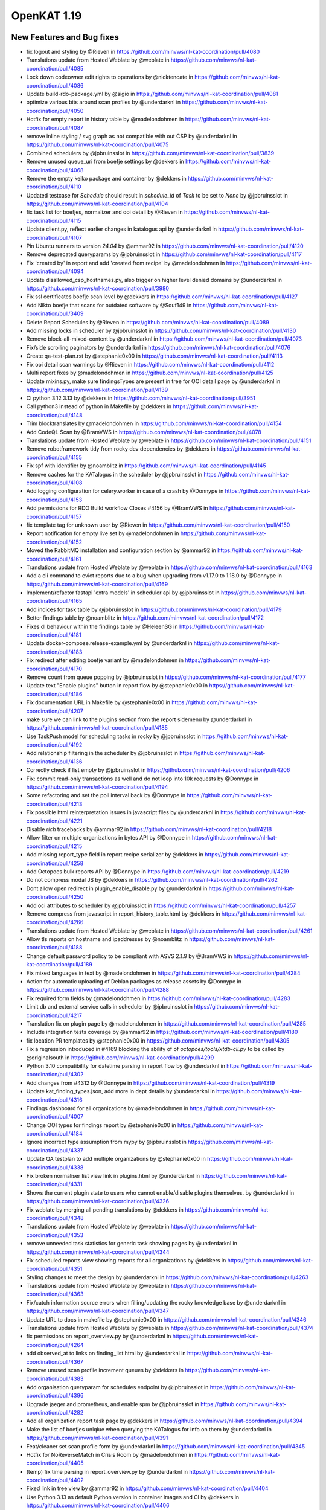 ============================================
OpenKAT 1.19
============================================


New Features and Bug fixes
==========================

* fix logout and styling by @Rieven in https://github.com/minvws/nl-kat-coordination/pull/4080
* Translations update from Hosted Weblate by @weblate in https://github.com/minvws/nl-kat-coordination/pull/4085
* Lock down codeowner edit rights to operations by @nicktencate in https://github.com/minvws/nl-kat-coordination/pull/4086
* Update build-rdo-package.yml by @sigio in https://github.com/minvws/nl-kat-coordination/pull/4081
* optimize various bits around scan profiles by @underdarknl in https://github.com/minvws/nl-kat-coordination/pull/4050
* Hotfix for empty report in history table by @madelondohmen in https://github.com/minvws/nl-kat-coordination/pull/4087
* remove inline styling / svg graph as not compatible with out CSP by @underdarknl in https://github.com/minvws/nl-kat-coordination/pull/4075
* Combined schedulers by @jpbruinsslot in https://github.com/minvws/nl-kat-coordination/pull/3839
* Remove unused queue_uri from boefje settings by @dekkers in https://github.com/minvws/nl-kat-coordination/pull/4068
* Remove the empty keiko package and container by @dekkers in https://github.com/minvws/nl-kat-coordination/pull/4110
* Updated testcase for `Schedule` should result in `schedule_id` of `Task` to be set to `None` by @jpbruinsslot in https://github.com/minvws/nl-kat-coordination/pull/4104
* fix task list for boefjes, normalizer and ooi detail by @Rieven in https://github.com/minvws/nl-kat-coordination/pull/4115
* Update client.py, reflect earlier changes in katalogus api by @underdarknl in https://github.com/minvws/nl-kat-coordination/pull/4107
* Pin Ubuntu runners to version `24.04` by @ammar92 in https://github.com/minvws/nl-kat-coordination/pull/4120
* Remove deprecated queryparams by @jpbruinsslot in https://github.com/minvws/nl-kat-coordination/pull/4117
* Fix 'created by' in report and add 'created from recipe' by @madelondohmen in https://github.com/minvws/nl-kat-coordination/pull/4094
* Update disallowed_csp_hostnames.py, also trigger on higher level denied domains by @underdarknl in https://github.com/minvws/nl-kat-coordination/pull/3980
* Fix ssl certificates boefje scan level by @dekkers in https://github.com/minvws/nl-kat-coordination/pull/4127
* Add Nikto boefje that scans for outdated software by @Souf149 in https://github.com/minvws/nl-kat-coordination/pull/3409
* Delete Report Schedules by @Rieven in https://github.com/minvws/nl-kat-coordination/pull/4089
* Add missing locks in scheduler by @jpbruinsslot in https://github.com/minvws/nl-kat-coordination/pull/4130
* Remove block-all-mixed-content by @underdarknl in https://github.com/minvws/nl-kat-coordination/pull/4073
* Fix/side scrolling paginators by @underdarknl in https://github.com/minvws/nl-kat-coordination/pull/4076
* Create qa-test-plan.rst by @stephanie0x00 in https://github.com/minvws/nl-kat-coordination/pull/4113
* Fix ooi detail scan warnings  by @Rieven in https://github.com/minvws/nl-kat-coordination/pull/4112
* Multi report fixes by @madelondohmen in https://github.com/minvws/nl-kat-coordination/pull/4125
* Update mixins.py, make sure findingsTypes are present in tree for OOI  detail page by @underdarknl in https://github.com/minvws/nl-kat-coordination/pull/4139
* Ci python 3.12 3.13 by @dekkers in https://github.com/minvws/nl-kat-coordination/pull/3951
* Call python3 instead of python in Makefile by @dekkers in https://github.com/minvws/nl-kat-coordination/pull/4148
* Trim blocktranslates by @madelondohmen in https://github.com/minvws/nl-kat-coordination/pull/4154
* Add CodeQL Scan by @BramVWS in https://github.com/minvws/nl-kat-coordination/pull/4078
* Translations update from Hosted Weblate by @weblate in https://github.com/minvws/nl-kat-coordination/pull/4151
* Remove robotframework-tidy from rocky dev dependencies by @dekkers in https://github.com/minvws/nl-kat-coordination/pull/4155
* Fix spf with identifier by @noamblitz in https://github.com/minvws/nl-kat-coordination/pull/4145
* Remove caches for the KATalogus in the scheduler by @jpbruinsslot in https://github.com/minvws/nl-kat-coordination/pull/4108
* Add logging configuration for celery.worker in case of a crash by @Donnype in https://github.com/minvws/nl-kat-coordination/pull/4153
* Add permissions for RDO Build workflow Closes #4156 by @BramVWS in https://github.com/minvws/nl-kat-coordination/pull/4157
* fix template tag for unknown user by @Rieven in https://github.com/minvws/nl-kat-coordination/pull/4150
* Report notification for empty live set by @madelondohmen in https://github.com/minvws/nl-kat-coordination/pull/4152
* Moved the RabbitMQ installation and configuration section by @ammar92 in https://github.com/minvws/nl-kat-coordination/pull/4161
* Translations update from Hosted Weblate by @weblate in https://github.com/minvws/nl-kat-coordination/pull/4163
* Add a cli command to evict reports due to a bug when upgrading from v1.17.0 to 1.18.0 by @Donnype in https://github.com/minvws/nl-kat-coordination/pull/4169
* Implement/refactor fastapi 'extra models' in scheduler api by @jpbruinsslot in https://github.com/minvws/nl-kat-coordination/pull/4165
* Add indices for task table by @jpbruinsslot in https://github.com/minvws/nl-kat-coordination/pull/4179
* Better findings table by @noamblitz in https://github.com/minvws/nl-kat-coordination/pull/4172
* Fixes dl behaviour within the findings table by @HeleenSG in https://github.com/minvws/nl-kat-coordination/pull/4181
* Update docker-compose.release-example.yml by @underdarknl in https://github.com/minvws/nl-kat-coordination/pull/4183
* Fix redirect after editing boefje variant by @madelondohmen in https://github.com/minvws/nl-kat-coordination/pull/4170
* Remove count from queue popping by @jpbruinsslot in https://github.com/minvws/nl-kat-coordination/pull/4177
* Update text "Enable plugins" button in report flow by @stephanie0x00 in https://github.com/minvws/nl-kat-coordination/pull/4186
* Fix documentation URL in Makefile by @stephanie0x00 in https://github.com/minvws/nl-kat-coordination/pull/4207
* make sure we can link to the plugins section from the report sidemenu by @underdarknl in https://github.com/minvws/nl-kat-coordination/pull/4185
* Use TaskPush model for scheduling tasks in rocky by @jpbruinsslot in https://github.com/minvws/nl-kat-coordination/pull/4192
* Add relationship filtering in the scheduler by @jpbruinsslot in https://github.com/minvws/nl-kat-coordination/pull/4136
* Correctly check if list empty by @jpbruinsslot in https://github.com/minvws/nl-kat-coordination/pull/4206
* Fix: commit read-only transactions as well and do not loop into 10k requests by @Donnype in https://github.com/minvws/nl-kat-coordination/pull/4194
* Some refactoring and set the poll interval back by @Donnype in https://github.com/minvws/nl-kat-coordination/pull/4213
* Fix possible html reinterpretation issues in javascript files by @underdarknl in https://github.com/minvws/nl-kat-coordination/pull/4221
* Disable `rich` tracebacks by @ammar92 in https://github.com/minvws/nl-kat-coordination/pull/4218
* Allow filter on multiple organizations in bytes API by @Donnype in https://github.com/minvws/nl-kat-coordination/pull/4215
* Add missing report_type field in report recipe serializer by @dekkers in https://github.com/minvws/nl-kat-coordination/pull/4258
* Add Octopoes bulk reports API by @Donnype in https://github.com/minvws/nl-kat-coordination/pull/4219
* Do not compress modal JS by @dekkers in https://github.com/minvws/nl-kat-coordination/pull/4262
* Dont allow open redirect in plugin_enable_disable.py by @underdarknl in https://github.com/minvws/nl-kat-coordination/pull/4250
* Add oci attributes to scheduler by @jpbruinsslot in https://github.com/minvws/nl-kat-coordination/pull/4257
* Remove compress from javascript in report_history_table.html by @dekkers in https://github.com/minvws/nl-kat-coordination/pull/4266
* Translations update from Hosted Weblate by @weblate in https://github.com/minvws/nl-kat-coordination/pull/4261
* Allow tls reports on hostname and ipaddresses by @noamblitz in https://github.com/minvws/nl-kat-coordination/pull/4188
* Change default password policy to be compliant with ASVS 2.1.9 by @BramVWS in https://github.com/minvws/nl-kat-coordination/pull/4189
* Fix mixed languages in text by @madelondohmen in https://github.com/minvws/nl-kat-coordination/pull/4284
* Action for automatic uploading of Debian packages as release assets by @Donnype in https://github.com/minvws/nl-kat-coordination/pull/4288
* Fix required form fields by @madelondohmen in https://github.com/minvws/nl-kat-coordination/pull/4283
* Limit db and external service calls in scheduler by @jpbruinsslot in https://github.com/minvws/nl-kat-coordination/pull/4217
* Translation fix on plugin page by @madelondohmen in https://github.com/minvws/nl-kat-coordination/pull/4285
* Include integration tests coverage by @ammar92 in https://github.com/minvws/nl-kat-coordination/pull/4180
* fix location PR templates by @stephanie0x00 in https://github.com/minvws/nl-kat-coordination/pull/4305
* Fix a regression introduced in #4169 blocking the ability of of `octopoes/tools/xtdb-cli.py` to be called by @originalsouth in https://github.com/minvws/nl-kat-coordination/pull/4299
* Python 3.10 compatibility for datetime parsing in report flow by @underdarknl in https://github.com/minvws/nl-kat-coordination/pull/4302
* Add changes from #4312 by @Donnype in https://github.com/minvws/nl-kat-coordination/pull/4319
* Update kat_finding_types.json, add more in dept details by @underdarknl in https://github.com/minvws/nl-kat-coordination/pull/4316
* Findings dashboard for all organizations by @madelondohmen in https://github.com/minvws/nl-kat-coordination/pull/4007
* Change OOI types for findings report by @stephanie0x00 in https://github.com/minvws/nl-kat-coordination/pull/4184
* Ignore incorrect type assumption from mypy by @jpbruinsslot in https://github.com/minvws/nl-kat-coordination/pull/4337
* Update QA testplan to add multiple organizations by @stephanie0x00 in https://github.com/minvws/nl-kat-coordination/pull/4338
* Fix broken normaliser list view link in plugins.html by @underdarknl in https://github.com/minvws/nl-kat-coordination/pull/4331
* Shows the current plugin state to users who cannot enable/disable plugins themselves. by @underdarknl in https://github.com/minvws/nl-kat-coordination/pull/4326
* Fix weblate by merging all pending translations by @dekkers in https://github.com/minvws/nl-kat-coordination/pull/4348
* Translations update from Hosted Weblate by @weblate in https://github.com/minvws/nl-kat-coordination/pull/4353
* remove unneeded task statistics for generic task showing pages by @underdarknl in https://github.com/minvws/nl-kat-coordination/pull/4344
* Fix scheduled reports view showing reports for all organizations by @dekkers in https://github.com/minvws/nl-kat-coordination/pull/4351
* Styling changes to meet the design by @underdarknl in https://github.com/minvws/nl-kat-coordination/pull/4263
* Translations update from Hosted Weblate by @weblate in https://github.com/minvws/nl-kat-coordination/pull/4363
* Fix/catch information source errors when filling/updating the rocky knowledge base by @underdarknl in https://github.com/minvws/nl-kat-coordination/pull/4347
* Update URL to docs in makefile by @stephanie0x00 in https://github.com/minvws/nl-kat-coordination/pull/4346
* Translations update from Hosted Weblate by @weblate in https://github.com/minvws/nl-kat-coordination/pull/4374
* fix permissions on report_overview.py by @underdarknl in https://github.com/minvws/nl-kat-coordination/pull/4264
* add observed_at to links on finding_list.html by @underdarknl in https://github.com/minvws/nl-kat-coordination/pull/4367
* Remove unused scan profile increment queues by @dekkers in https://github.com/minvws/nl-kat-coordination/pull/4383
* Add organisation queryparam for schedules endpoint by @jpbruinsslot in https://github.com/minvws/nl-kat-coordination/pull/4396
* Upgrade jaeger and prometheus, and enable spm by @jpbruinsslot in https://github.com/minvws/nl-kat-coordination/pull/4282
* Add all organization report task page by @dekkers in https://github.com/minvws/nl-kat-coordination/pull/4394
* Make the list of boefjes uniqiue when querying the KATalogus for info on them by @underdarknl in https://github.com/minvws/nl-kat-coordination/pull/4391
* Feat/cleaner set scan profile form by @underdarknl in https://github.com/minvws/nl-kat-coordination/pull/4345
* Hotfix for NoReverseMatch in Crisis Room by @madelondohmen in https://github.com/minvws/nl-kat-coordination/pull/4405
* (temp) fix time parsing in report_overview.py by @underdarknl in https://github.com/minvws/nl-kat-coordination/pull/4402
* Fixed link in tree view by @ammar92 in https://github.com/minvws/nl-kat-coordination/pull/4404
* Use Python 3.13 as default Python version in container images and CI by @dekkers in https://github.com/minvws/nl-kat-coordination/pull/4406
* Update plugin tiles when user has no permission to enable/disable by @madelondohmen in https://github.com/minvws/nl-kat-coordination/pull/4412
* Remove leftover debug logging by @dekkers in https://github.com/minvws/nl-kat-coordination/pull/4418
* Add grafana pyroscope continuous profiling by @jpbruinsslot in https://github.com/minvws/nl-kat-coordination/pull/4297
* Update 1.18.rst, add links to issues / bugs by @underdarknl in https://github.com/minvws/nl-kat-coordination/pull/4419
* Fix weblate by @dekkers in https://github.com/minvws/nl-kat-coordination/pull/4437
* Translations update from Hosted Weblate by @weblate in https://github.com/minvws/nl-kat-coordination/pull/4438
* Call gc.collect() after execution of task by @dekkers in https://github.com/minvws/nl-kat-coordination/pull/4432
* Fix broken image link in README.rst by @Potherca in https://github.com/minvws/nl-kat-coordination/pull/4444
* Translations update from Hosted Weblate by @weblate in https://github.com/minvws/nl-kat-coordination/pull/4439
* Fixes for disable/enable schedule modal by @madelondohmen in https://github.com/minvws/nl-kat-coordination/pull/4400
* Fix boefje detail page for client member by @madelondohmen in https://github.com/minvws/nl-kat-coordination/pull/4409
* Open asset report from within report by @madelondohmen in https://github.com/minvws/nl-kat-coordination/pull/4435
* Translations update from Hosted Weblate by @weblate in https://github.com/minvws/nl-kat-coordination/pull/4458
* Add configs endpoint with (optional) duplicate configs across organisations by @Donnype in https://github.com/minvws/nl-kat-coordination/pull/4436
* Fix exceptions and permission checks in katalogus client by @dekkers in https://github.com/minvws/nl-kat-coordination/pull/4457
* Add exponential backoff for external service requests in scheduler by @jpbruinsslot in https://github.com/minvws/nl-kat-coordination/pull/4408
* Add API for checking OOI existence in multiple organizations  by @Donnype in https://github.com/minvws/nl-kat-coordination/pull/4459
* Fix delete recipe modal by @madelondohmen in https://github.com/minvws/nl-kat-coordination/pull/4350
* use the active filter dict as an input for the count. by @underdarknl in https://github.com/minvws/nl-kat-coordination/pull/4423
* Fix clone settings organisation dropdown by @dekkers in https://github.com/minvws/nl-kat-coordination/pull/4461
* Log duration of boefje, normalizer and report tasks by @dekkers in https://github.com/minvws/nl-kat-coordination/pull/4465
* Fix findings history in findings report by @dekkers in https://github.com/minvws/nl-kat-coordination/pull/4466
* Update add_ooi_information.py by @underdarknl in https://github.com/minvws/nl-kat-coordination/pull/4476
* Fix/add url to findings report by @Rieven in https://github.com/minvws/nl-kat-coordination/pull/4456
* Add dashboard items from object page by @madelondohmen in https://github.com/minvws/nl-kat-coordination/pull/4426
* use the available info when checking hostnames that are cnames (1.19) by @dekkers in https://github.com/minvws/nl-kat-coordination/pull/4552
* Fix crisis room code missing in Debian package (1.19) by @dekkers in https://github.com/minvws/nl-kat-coordination/pull/4551
* Update organization_crisis_room_header.html (1.19) by @dekkers in https://github.com/minvws/nl-kat-coordination/pull/4550
* Add observed_at to recipe href in report task list (1.19) by @dekkers in https://github.com/minvws/nl-kat-coordination/pull/4549
* Check HTTP response status code in boefje OCI adapter (1.19) by @dekkers in https://github.com/minvws/nl-kat-coordination/pull/4556
* Set ordering task stats count in scheduler (1.19) by @dekkers in https://github.com/minvws/nl-kat-coordination/pull/4557
* Check member permissions instead of user permissions for recalculating bits (1.19) by @dekkers in https://github.com/minvws/nl-kat-coordination/pull/4558
* Dashboard findings list (1.19) by @dekkers in https://github.com/minvws/nl-kat-coordination/pull/4559

Documentation
=============

* add 1.18 release notes by @underdarknl in https://github.com/minvws/nl-kat-coordination/pull/4083
* 1.18 release notes improvements by @dekkers in https://github.com/minvws/nl-kat-coordination/pull/4109
* Add docstrings to Octopoes models by @stephanie0x00 in https://github.com/minvws/nl-kat-coordination/pull/4038
* Docs - Add links to website and github by @stephanie0x00 in https://github.com/minvws/nl-kat-coordination/pull/4287
* Improve layout of docs.openkat.nl by @stephanie0x00 in https://github.com/minvws/nl-kat-coordination/pull/4300
* Fixes toc layout on the docs by @stephanie0x00 in https://github.com/minvws/nl-kat-coordination/pull/4341
* Add quick start to docs.openkat.nl by @stephanie0x00 in https://github.com/minvws/nl-kat-coordination/pull/4349
* Docs - add description of origin types by @stephanie0x00 in https://github.com/minvws/nl-kat-coordination/pull/4289

Dependency Updates
==================

* Updated packages by @ammar92 in https://github.com/minvws/nl-kat-coordination/pull/4114
* Updated `cryptography` by @ammar92 in https://github.com/minvws/nl-kat-coordination/pull/4121
* Bump settings-doc from 4.3.1 to 4.3.2 by @dependabot in https://github.com/minvws/nl-kat-coordination/pull/4006
* Updated Django and Jinja2 by @ammar92 in https://github.com/minvws/nl-kat-coordination/pull/4162
* Updated some packages by @ammar92 in https://github.com/minvws/nl-kat-coordination/pull/4209
* Updated some packages by @ammar92 in https://github.com/minvws/nl-kat-coordination/pull/4245
* Updated structlog by @ammar92 in https://github.com/minvws/nl-kat-coordination/pull/4251
* Bump docker/setup-buildx-action from 3.9.0 to 3.10.0 by @dependabot in https://github.com/minvws/nl-kat-coordination/pull/4256
* Bump docker/login-action from 3.3.0 to 3.4.0 by @dependabot in https://github.com/minvws/nl-kat-coordination/pull/4255
* Bump docker/build-push-action from 6.13.0 to 6.15.0 by @dependabot in https://github.com/minvws/nl-kat-coordination/pull/4254
* Bump docker/metadata-action from 5.6.1 to 5.7.0 by @dependabot in https://github.com/minvws/nl-kat-coordination/pull/4253
* Bump github/codeql-action from 3.28.10 to 3.28.13 by @dependabot in https://github.com/minvws/nl-kat-coordination/pull/4252
* Updated dependencies by @ammar92 in https://github.com/minvws/nl-kat-coordination/pull/4298
* Updated `django_compressor` by @ammar92 in https://github.com/minvws/nl-kat-coordination/pull/4342
* Updated some packages by @ammar92 in https://github.com/minvws/nl-kat-coordination/pull/4364
* Bump django from 5.0.13 to 5.0.14 in /rocky by @dependabot in https://github.com/minvws/nl-kat-coordination/pull/4281
* Update packages by @ammar92 in https://github.com/minvws/nl-kat-coordination/pull/4399
* Updated packages by @ammar92 in https://github.com/minvws/nl-kat-coordination/pull/4433
* Update GitHub actions by @ammar92 in https://github.com/minvws/nl-kat-coordination/pull/4434
* Updated packages by @ammar92 in https://github.com/minvws/nl-kat-coordination/pull/4453
* Updated Django and other packages by @ammar92 in https://github.com/minvws/nl-kat-coordination/pull/4441
* Updated packages by @ammar92 in https://github.com/minvws/nl-kat-coordination/pull/4472
* Bump base-x from 3.0.9 to 3.0.11 in /rocky by @dependabot in https://github.com/minvws/nl-kat-coordination/pull/4407
* Package updates in `cveapi` by @ammar92 in https://github.com/minvws/nl-kat-coordination/pull/4473
* Bump setuptools from 72.1.0 to 78.1.1 in /boefjes by @dependabot in https://github.com/minvws/nl-kat-coordination/pull/4474
* Bump setuptools from 75.9.1 to 78.1.1 in /octopoes by @dependabot in https://github.com/minvws/nl-kat-coordination/pull/4475
* Backport of package updates by @ammar92 in https://github.com/minvws/nl-kat-coordination/pull/4562

Upgrading
=========

The normal instructions for upgrading :ref:`Debian packages<Upgrading Debian>`
or upgrading :ref:`containers <Upgrading_Containers>` should be followed.

Full Changelog
==============

The full changelog can be found on `Github
<https://github.com/minvws/nl-kat-coordination/compare/v1.18.2...v1.19.0>`_.
